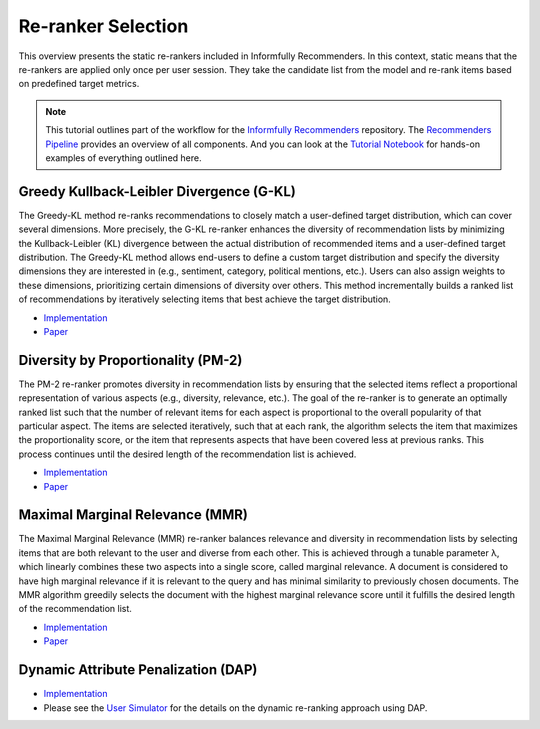 Re-ranker Selection
===================

This overview presents the static re-rankers included in Informfully Recommenders.
In this context, static means that the re-rankers are applied only once per user session.
They take the candidate list from the model and re-rank items based on predefined target metrics.

.. note::

  This tutorial outlines part of the workflow for the `Informfully Recommenders <https://github.com/Informfully/Recommenders>`_ repository.
  The `Recommenders Pipeline <https://informfully.readthedocs.io/en/latest/recommenders.html>`_ provides an overview of all components.
  And you can look at the `Tutorial Notebook <https://github.com/Informfully/Experiments/tree/main/experiments/tutorial>`_ for hands-on examples of everything outlined here.

Greedy Kullback-Leibler Divergence (G-KL)
-----------------------------------------

The Greedy-KL method re-ranks recommendations to closely match a user-defined target distribution, which can cover several dimensions.
More precisely, the G-KL re-ranker enhances the diversity of recommendation lists by minimizing the Kullback-Leibler (KL) divergence between the actual distribution of recommended items and a user-defined target distribution.
The Greedy-KL method allows end-users to define a custom target distribution and specify the diversity dimensions they are interested in (e.g., sentiment, category, political mentions, etc.). 
Users can also assign weights to these dimensions, prioritizing certain dimensions of diversity over others. 
This method incrementally builds a ranked list of recommendations by iteratively selecting items that best achieve the target distribution.

* `Implementation <https://github.com/Informfully/Recommenders/tree/main/cornac/rerankers/greedy_kl>`_
* `Paper <https://dl.acm.org/doi/abs/10.1145/3240323.3240372>`_

Diversity by Proportionality (PM-2)
-----------------------------------

The PM-2 re-ranker promotes diversity in recommendation lists by ensuring that the selected items reflect a proportional representation of various aspects (e.g., diversity, relevance, etc.).  
The goal of the re-ranker is to generate an optimally ranked list such that the number of relevant items for each aspect is proportional to the overall popularity of that particular aspect. 
The items are selected iteratively, such that at each rank, the algorithm selects the item that maximizes the proportionality score, or the item that represents aspects that have been covered less at previous ranks.
This process continues until the desired length of the recommendation list is achieved.

* `Implementation <https://github.com/Informfully/Recommenders/tree/main/cornac/rerankers/pm2>`_
* `Paper <https://dl.acm.org/doi/abs/10.1145/2348283.2348296>`_

Maximal Marginal Relevance (MMR)
--------------------------------

The Maximal Marginal Relevance (MMR) re-ranker balances relevance and diversity in recommendation lists by selecting items that are both relevant to the user and diverse from each other.
This is achieved through a tunable parameter λ, which linearly combines these two aspects into a single score, called marginal relevance. 
A document is considered to have high marginal relevance if it is relevant to the query and has minimal similarity to previously chosen documents. 
The MMR algorithm greedily selects the document with the highest marginal relevance score until it fulfills the desired length of the recommendation list.

* `Implementation <https://github.com/Informfully/Recommenders/tree/main/cornac/rerankers/mmr>`_
* `Paper <https://dl.acm.org/doi/pdf/10.1145/290941.291025>`_

Dynamic Attribute Penalization (DAP)
------------------------------------

* `Implementation <https://github.com/Informfully/Recommenders/tree/main/cornac/rerankers/dynamic_attribute_penalization>`_
*  Please see the `User Simulator <https://informfully.readthedocs.io/en/latest/simulator.html>`_ for the details on the dynamic re-ranking approach using DAP.
